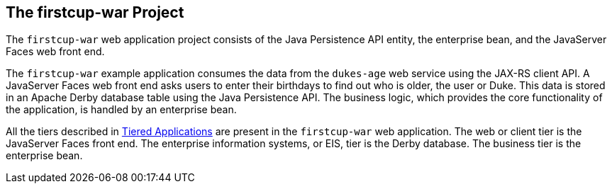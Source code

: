 

[[GJBCA]][[the-firstcup-war-project]]

The firstcup-war Project
------------------------

The `firstcup-war` web application project consists of the Java
Persistence API entity, the enterprise bean, and the JavaServer Faces
web front end.

The `firstcup-war` example application consumes the data from the
`dukes-age` web service using the JAX-RS client API. A JavaServer Faces
web front end asks users to enter their birthdays to find out who is
older, the user or Duke. This data is stored in an Apache Derby database table
using the Java Persistence API. The business logic, which provides the
core functionality of the application, is handled by an enterprise bean.

All the tiers described in link:jakarta-ee001.html#GCRKR[Tiered
Applications] are present in the `firstcup-war` web application. The web
or client tier is the JavaServer Faces front end. The enterprise
information systems, or EIS, tier is the Derby database. The business
tier is the enterprise bean.
